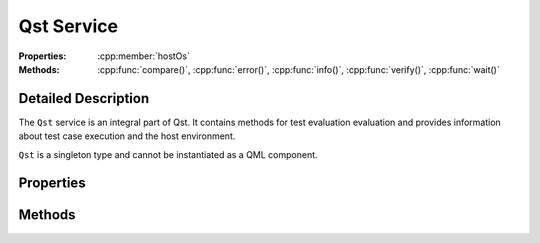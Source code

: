 Qst Service
===========

..  cpp:class:: Qst

    Drives test case execution and provides information about the environment.

..  cpp:namespace:: Qst

:Properties:
    :cpp:member:`hostOs`

:Methods:
    :cpp:func:`compare()`, :cpp:func:`error()`, :cpp:func:`info()`,
    :cpp:func:`verify()`, :cpp:func:`wait()`


Detailed Description
--------------------

..  cpp:namespace:: Qst

The ``Qst`` service is an integral part of Qst. It contains methods for test
evaluation evaluation and provides information about test case execution and the
host environment.

``Qst`` is a singleton type and cannot be instantiated as a QML component.


Properties
----------

..  cpp:member:: const string hostOs

    Returns the host operating system that Qst currently runs on.

    ================ =================
    Return value     Operating systems
    ================ =================
    linux            All kinds of Linux distributions on all platforms
    windows          Windows 7, 10
    ================ =================


Methods
-------

..  cpp:function:: void compare(variant actual, variant expected, string message)

    Compares an `actual` value to an `expected` value.  If `actual` and
    `expected` are identical, execution continues. If not, a failure is recorded
    in the test log and the test won't be executed further. The string `message`
    is optional. If not set, a default message is created.

    Both values may be of any basic QML basic type. Arrays are compared by their
    containing values. Objects are compared by each property.

    When ``compare()`` fails during test case execution, the current
    :cpp:class:`Testcase` aborts immediately, the result is set to
    :cpp:enumerator:`Testcase::Result::Fail` and Qst proceeds with the next test
    case. When failing before the first test case starts, for instance in a
    :cpp:class:`Project` item, Qst exits and no test case will be executed at
    all.


..  cpp:function:: void error(string message, string file, int line)

    Throws an error with `message` and aborts the current test case.

    The parameters `file` and `line` are optional. If omitted, Qst
    takes those from the top of the caller stack.


..  cpp:function:: void info(variant message)

    Prints `message` in the test log output. The parameter `message` can be
    anything that converts implicitly into a string.


..  cpp:function:: void verify(bool condition, string message)

    Checks whether the `condition` is true or not. If it is true, execution
    continues. If not, a failure is recorded in the test log and the test won't
    be executed further.

    When ``verify()`` fails during test case execution, the current
    :cpp:class:`Testcase` aborts immediately, the result is set to
    :cpp:enumerator:`Testcase::Result::Fail` and Qst proceeds with the next test
    case. When failing before the first test case starts, for instance in a
    :cpp:class:`Project` item, Qst exits and no test case will be executed at
    all.


..  cpp:function:: void wait(int ms)

    Waits for `ms` milliseconds. While waiting, events will be processed and the
    test stays responsive.

    This function should be only used inside :cpp:func:`Testcase::run()`. It is
    not recommended to call it in binding expressions.
